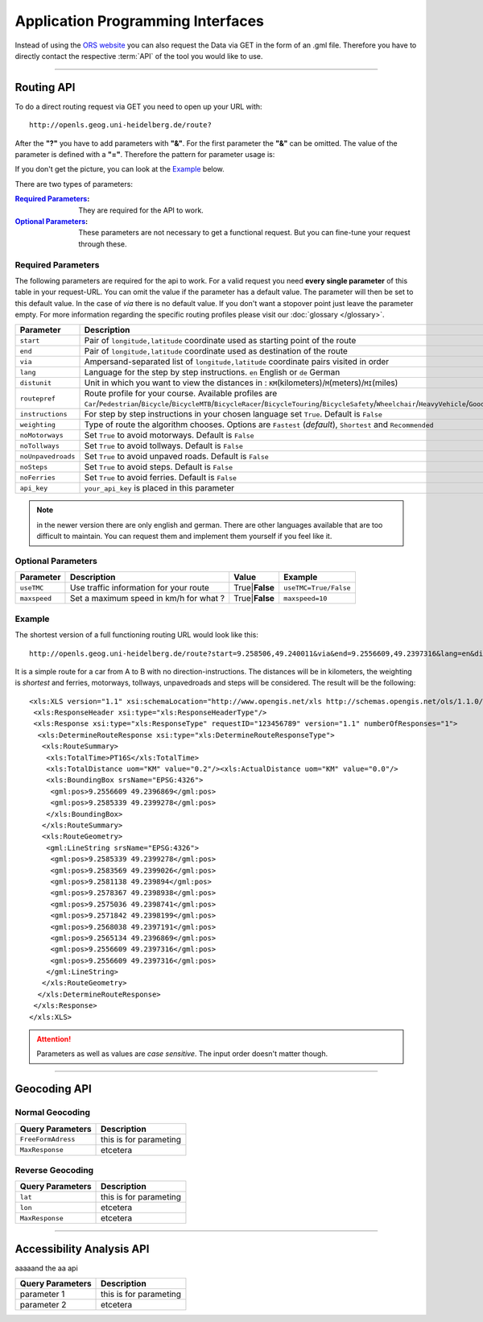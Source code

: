 Application Programming Interfaces
==================================

Instead of using the `ORS website <http://www.openrouteservice.org>`__ you can also request the Data via GET in the form of an .gml file.
Therefore you have to directly contact the respective :term:`API` of the tool you would like to use.


------------

Routing API
------------

To do a direct routing request via GET you need to open up your URL with::

 http://openls.geog.uni-heidelberg.de/route?

After the **"?"** you have to add parameters with **"&"**. For the first parameter the **"&"** can be omitted. The value of the parameter is defined with a **"="**. Therefore the pattern for parameter usage is:

.. centered:: **&**\ ``parameter``\ **=**\ ``value``

If you don't get the picture, you can look at the `Example`_ below.

There are two types of parameters:

:`Required Parameters`_: They are required for the API to work.
:`Optional Parameters`_: These parameters are not necessary to get a functional request. But you can fine-tune your request through these.

.. _req-ref:

Required Parameters
+++++++++++++++++++

The following parameters are required for the api to work. For a valid request you need **every single parameter** of this table in your request-URL. You can omit the value if the parameter has a default value. The parameter will then be set to this default value. In the case of `via` there is no default value. If you don't want a stopover point just leave the parameter empty. For more information regarding the specific routing profiles please visit our :doc:`glossary </glossary>`.

+--------------------+--------------------------------------------------------------------------------------------------------------------------------------------------------------------------------------------------------------------------------------------------------------------------------------------------+
| Parameter          | Description                                                                                                                                                                                                                                                                                      |
+====================+==================================================================================================================================================================================================================================================================================================+
| ``start``          | Pair of ``longitude,latitude`` coordinate used as starting point of the route                                                                                                                                                                                                                    |
+--------------------+--------------------------------------------------------------------------------------------------------------------------------------------------------------------------------------------------------------------------------------------------------------------------------------------------+
| ``end``            | Pair of ``longitude,latitude`` coordinate used as destination of the route                                                                                                                                                                                                                       |
+--------------------+--------------------------------------------------------------------------------------------------------------------------------------------------------------------------------------------------------------------------------------------------------------------------------------------------+
| ``via``            | Ampersand-separated list of ``longitude,latitude`` coordinate pairs visited in order                                                                                                                                                                                                             |
+--------------------+--------------------------------------------------------------------------------------------------------------------------------------------------------------------------------------------------------------------------------------------------------------------------------------------------+
| ``lang``           | Language for the step by step instructions. ``en`` English or ``de`` German                                                                                                                                                                                                                      |
+--------------------+--------------------------------------------------------------------------------------------------------------------------------------------------------------------------------------------------------------------------------------------------------------------------------------------------+
| ``distunit``       | Unit in which you want to view the distances in : ``KM``\ (kilometers)\/``M``\ (meters)\/``MI``\ (miles)                                                                                                                                                                                         |
+--------------------+--------------------------------------------------------------------------------------------------------------------------------------------------------------------------------------------------------------------------------------------------------------------------------------------------+
| ``routepref``      | Route profile for your course. Available profiles are ``Car``\/\ ``Pedestrian``\/\ ``Bicycle``\/\ ``BicycleMTB``\/\ ``BicycleRacer``\/\ ``BicycleTouring``\/\ ``BicycleSafety``\/\ ``Wheelchair``\/\ ``HeavyVehicle``\/\ ``Goods``\/\ ``Agricultural``\/\ ``Bus``\/\ ``Foresty``\/\ ``Delivery`` |
+--------------------+--------------------------------------------------------------------------------------------------------------------------------------------------------------------------------------------------------------------------------------------------------------------------------------------------+
| ``instructions``   | For step by step instructions in your chosen language set ``True``. Default is ``False``                                                                                                                                                                                                         |
+--------------------+--------------------------------------------------------------------------------------------------------------------------------------------------------------------------------------------------------------------------------------------------------------------------------------------------+
| ``weighting``      | Type of route the algorithm chooses. Options are ``Fastest`` (*default*), ``Shortest`` and ``Recommended``                                                                                                                                                                                       |
+--------------------+--------------------------------------------------------------------------------------------------------------------------------------------------------------------------------------------------------------------------------------------------------------------------------------------------+
| ``noMotorways``    | Set ``True`` to avoid motorways. Default is ``False``                                                                                                                                                                                                                                            |
+--------------------+--------------------------------------------------------------------------------------------------------------------------------------------------------------------------------------------------------------------------------------------------------------------------------------------------+
| ``noTollways``     | Set ``True`` to avoid tollways. Default is ``False``                                                                                                                                                                                                                                             |
+--------------------+--------------------------------------------------------------------------------------------------------------------------------------------------------------------------------------------------------------------------------------------------------------------------------------------------+
| ``noUnpavedroads`` | Set ``True`` to avoid unpaved roads. Default is ``False``                                                                                                                                                                                                                                        |
+--------------------+--------------------------------------------------------------------------------------------------------------------------------------------------------------------------------------------------------------------------------------------------------------------------------------------------+
| ``noSteps``        | Set ``True`` to avoid steps. Default is ``False``                                                                                                                                                                                                                                                |
+--------------------+--------------------------------------------------------------------------------------------------------------------------------------------------------------------------------------------------------------------------------------------------------------------------------------------------+
| ``noFerries``      | Set ``True`` to avoid ferries. Default is ``False``                                                                                                                                                                                                                                              |
+--------------------+--------------------------------------------------------------------------------------------------------------------------------------------------------------------------------------------------------------------------------------------------------------------------------------------------+
| ``api_key``        | ``your_api_key`` is placed in this parameter                                                                                                                                                                                                                                                     |
+--------------------+--------------------------------------------------------------------------------------------------------------------------------------------------------------------------------------------------------------------------------------------------------------------------------------------------+

..
	routepref
	>>>>>>>>>
..
	The parameter routepref contains the main routepreferences. There are `additional routepreferences`_ for the Bicycle and the HeavyVehicle type. 
..
	+--------------+--------------------------------------------------------------------------------------------------------------+
	| Value        | Description                                                                                                  |
	+==============+==============================================================================================================+
	| Car          | This pathing will avoid footways and bicycle lanes and uses highways, streets and ways cars are allowed on   |
	+--------------+--------------------------------------------------------------------------------------------------------------+
	| Pedestrian   | this routing algorithm uses footways and tries to avoid highways                                             |
	+--------------+--------------------------------------------------------------------------------------------------------------+
	| Bicycle      | Uses bicycle ways if available, can also use footpaths where bicycle is allowed and streets                  |
	+--------------+--------------------------------------------------------------------------------------------------------------+
	| Wheelchair   | This algorithm uses footways and tries to use the smothest surface type. In addition stairs will be avoided. |
	+--------------+--------------------------------------------------------------------------------------------------------------+
	| HeavyVehicle | i dont know what kind of road this uses                                                                      |
	+--------------+--------------------------------------------------------------------------------------------------------------+

.. note:: in the newer version there are only english and german. There are other languages available that are too difficult to maintain. You can request them and implement them yourself if you feel like it.


..
	weighting
	>>>>>>>>>
	+-------------+------------------------------------------------------------+
	| Value       | Description                                                |
	+=============+============================================================+
	| Fastest     | The fastest route uses speed limits etc.....               |
	+-------------+------------------------------------------------------------+
	| Shortest    | The shortest route ...                                     |
	+-------------+------------------------------------------------------------+
	| Recommended | This mode will include POIs to give you a trip to remember |
	+-------------+------------------------------------------------------------+


Optional Parameters
+++++++++++++++++++



+---------------+----------------------------------------+-------------------+-----------------------+
| Parameter     | Description                            | Value             | Example               |
+===============+========================================+===================+=======================+
| ``useTMC``    | Use traffic information for your route | True\|\ **False** | ``useTMC=True/False`` |
+---------------+----------------------------------------+-------------------+-----------------------+
| ``maxspeed``  | Set a maximum speed in km/h for what ? | True\|\ **False** | ``maxspeed=10``       |
+---------------+----------------------------------------+-------------------+-----------------------+

..
	Additional Routepreferences
	>>>>>>>>>>>>>>>>>>>>>>>>>>>
	There are additional profiles for the `routepref` parameter for different Bicycle and Heavyvehicle Types. For each of these special route profiles you can set specific parameters.
	Bicycle-type
	<<<<<<<<<<<<
	+----------------+-----------------------+
	| Value          | Description           |
	+================+=======================+
	| BicycleMTB     | Mountainbike profile  |
	+----------------+-----------------------+
	| BicycleRacer   | Racing profile        |
	+----------------+-----------------------+
	| BicycleTouring | Touring profile       |
	+----------------+-----------------------+
	| BicycleSafety  | Safety profile        |
	+----------------+-----------------------+
	HeavyVehicle-type
	<<<<<<<<<<<<<<<<<
	+--------------+----------------------+
	| Value        | Description          |
	+==============+======================+
	| Goods        | Goods profile        |
	+--------------+----------------------+
	| Bus          | Bus profile          |
	+--------------+----------------------+
	| Agricultural | Agricultural profile |
	+--------------+----------------------+
	| Foresty      | Foresty profile      |
	+--------------+----------------------+
	| Delivery     | Delivery profile     |
	+--------------+----------------------+

.. _example-ref:

Example
+++++++



The shortest version of a full functioning routing URL would look like this::

  http://openls.geog.uni-heidelberg.de/route?start=9.258506,49.240011&via&end=9.2556609,49.2397316&lang=en&distunit=KM&routepref=Car&weighting&noMotorways&noTollways&noUnpavedroads&noSteps&noFerries&instructions&api_key=eb85f2a6a61aafaebe7e2f2a89b102f5	

.. needs revision

It is a simple route for a car from A to B with no direction-instructions. The distances will be in kilometers, the weighting is `shortest` and ferries, motorways, tollways, unpavedroads and steps will be considered. The result will be the following:

.. highlight:: xml

::

	<xls:XLS version="1.1" xsi:schemaLocation="http://www.opengis.net/xls http://schemas.opengis.net/ols/1.1.0/RouteService.xsd">
	 <xls:ResponseHeader xsi:type="xls:ResponseHeaderType"/>
	 <xls:Response xsi:type="xls:ResponseType" requestID="123456789" version="1.1" numberOfResponses="1">
	  <xls:DetermineRouteResponse xsi:type="xls:DetermineRouteResponseType">
	   <xls:RouteSummary>
	    <xls:TotalTime>PT16S</xls:TotalTime>
	    <xls:TotalDistance uom="KM" value="0.2"/><xls:ActualDistance uom="KM" value="0.0"/>
	    <xls:BoundingBox srsName="EPSG:4326">
	     <gml:pos>9.2556609 49.2396869</gml:pos>
	     <gml:pos>9.2585339 49.2399278</gml:pos>
	    </xls:BoundingBox>
	   </xls:RouteSummary>
	   <xls:RouteGeometry>
	    <gml:LineString srsName="EPSG:4326">
	     <gml:pos>9.2585339 49.2399278</gml:pos>
	     <gml:pos>9.2583569 49.2399026</gml:pos>
	     <gml:pos>9.2581138 49.239894</gml:pos>
	     <gml:pos>9.2578367 49.2398938</gml:pos>
	     <gml:pos>9.2575036 49.2398741</gml:pos>
	     <gml:pos>9.2571842 49.2398199</gml:pos>
	     <gml:pos>9.2568038 49.2397191</gml:pos>
	     <gml:pos>9.2565134 49.2396869</gml:pos>
	     <gml:pos>9.2556609 49.2397316</gml:pos>
	     <gml:pos>9.2556609 49.2397316</gml:pos>
	    </gml:LineString>
	   </xls:RouteGeometry>
	  </xls:DetermineRouteResponse>
	 </xls:Response>
	</xls:XLS>

.. attention:: Parameters as well as values are `case sensitive`. The input order doesn't matter though. 

-----------

Geocoding API
-------------

Normal Geocoding
++++++++++++++++

+--------------------+--------------------------------+
| Query Parameters   | Description                    |
+====================+================================+
| ``FreeFormAdress`` | this is for parameting         |
+--------------------+--------------------------------+
| ``MaxResponse``    | etcetera                       |
+--------------------+--------------------------------+


Reverse Geocoding
+++++++++++++++++

+--------------------+--------------------------------+
| Query Parameters   | Description                    |
+====================+================================+
| ``lat``            | this is for parameting         |
+--------------------+--------------------------------+
| ``lon``            | etcetera                       |
+--------------------+--------------------------------+
| ``MaxResponse``    | etcetera                       |
+--------------------+--------------------------------+

--------

Accessibility Analysis API
--------------------------

aaaaand the aa api



+------------------+--------------------------------+
| Query Parameters | Description                    |
+==================+================================+
| parameter 1      | this is for parameting         |
+------------------+--------------------------------+
| parameter 2      | etcetera                       |
+------------------+--------------------------------+

..
	------------
	Response Type
	--------------
	response type text

